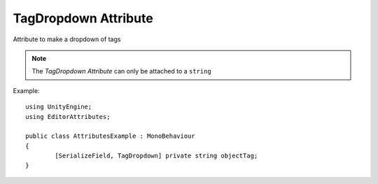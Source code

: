TagDropdown Attribute
=====================

Attribute to make a dropdown of tags

.. note::
	The `TagDropdown Attribute` can only be attached to a ``string``

Example::

	using UnityEngine;
	using EditorAttributes;
	
	public class AttributesExample : MonoBehaviour
	{
		[SerializeField, TagDropdown] private string objectTag;
	}

.. image:: ../../Images/TagDropdown01.gif
